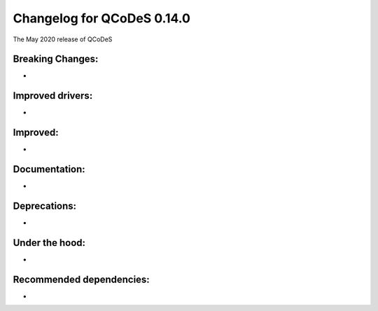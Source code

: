 Changelog for QCoDeS 0.14.0
===========================

The May 2020 release of QCoDeS

Breaking Changes:
_________________

* ..

Improved drivers:
_________________

* ..

Improved:
_________

* ..

Documentation:
______________

* ..

Deprecations:
_____________

* ..

Under the hood:
_______________

* ..

Recommended dependencies:
_________________________

* ..
